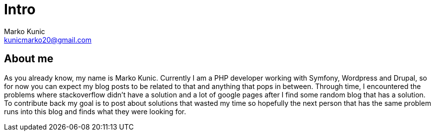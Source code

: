 = Intro
:description: About the author of this blog and what will be published.
Marko Kunic <kunicmarko20@gmail.com>

== About me

As you already know, my name is Marko Kunic. Currently I am a PHP developer working with Symfony, Wordpress and Drupal, so for now you can expect my blog posts to be related to that and anything that pops in between. Through time, I encountered the problems where stackoverflow didn't have a solution and a lot of google pages after I find some random blog that has a solution. To contribute back my goal is to post about solutions that wasted my time so hopefully the next person that has the same problem runs into this blog and finds what they were looking for.